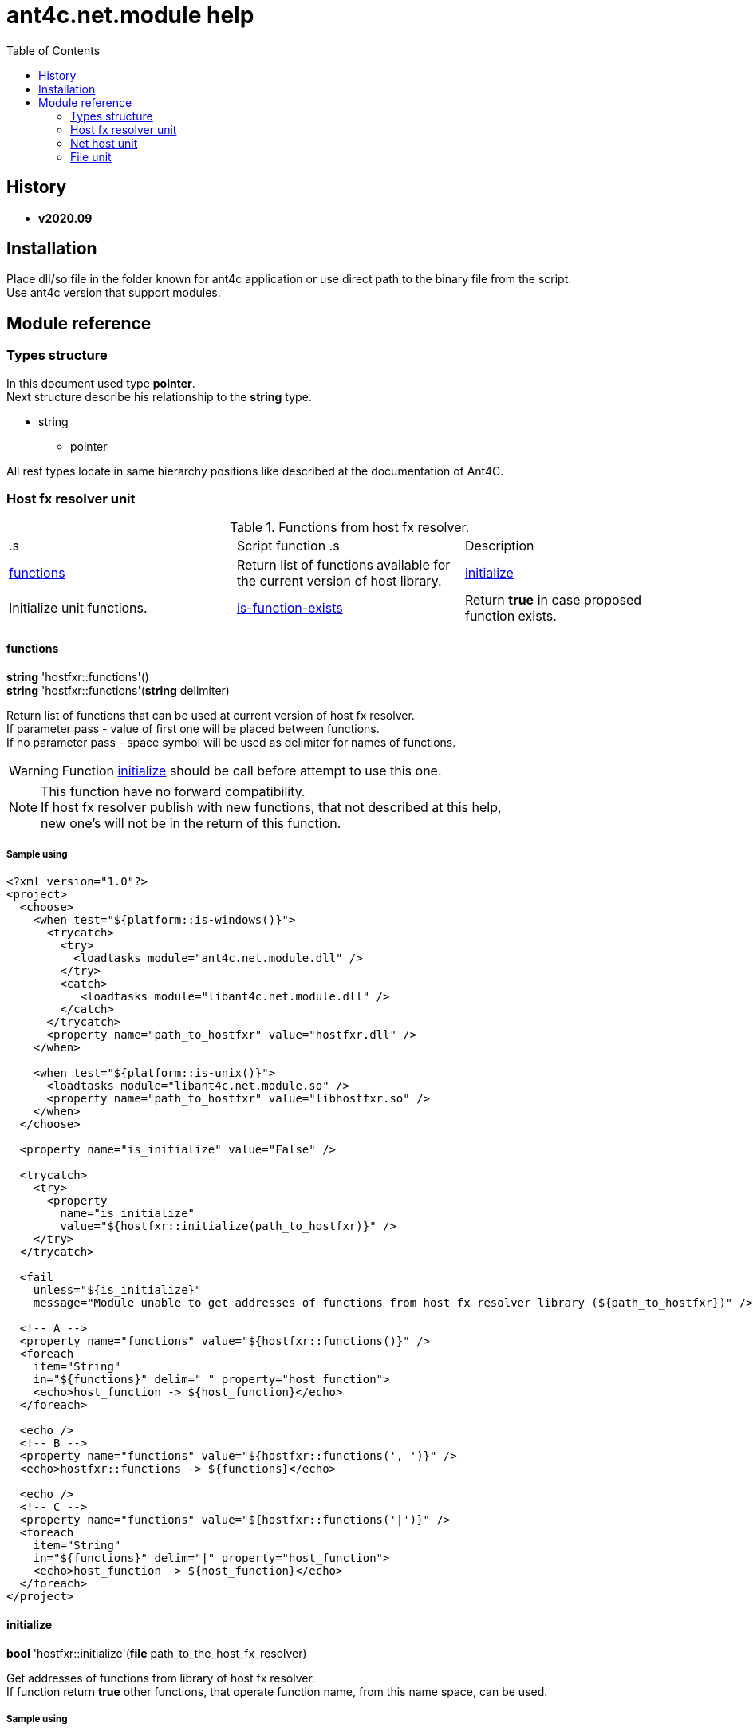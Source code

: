 
= ant4c.net.module help
:toc:

[[history]]
== History

* *v2020.09*

== Installation
Place dll/so file in the folder known for ant4c application or use direct path to the binary file from the script. +
Use ant4c version that support modules.

== Module reference

=== Types structure

In this document used type *pointer*. +
Next structure describe his relationship to the *string* type.

* string
** pointer

All rest types locate in same hierarchy positions like described at the documentation of Ant4C.

=== Host fx resolver unit

.Functions from host fx resolver.
|===
.s| Script function .s| Description
| <<hostfxr-functions,functions>> | Return list of functions available for the current version of host library.
| <<hostfxr-initialize,initialize>> | Initialize unit functions.
| <<hostfxr-is-function-exists,is-function-exists>> | Return *true* in case proposed function exists.
| <<hostfxr-result-to-string,result-to-string>> | Explain return code of some functions from the unit.
|===

[[hostfxr-functions]]
==== functions

*string* 'hostfxr::functions'() +
*string* 'hostfxr::functions'(*string* delimiter)

Return list of functions that can be used at current version of host fx resolver. +
If parameter pass - value of first one will be placed between functions. +
If no parameter pass - space symbol will be used as delimiter for names of functions.

WARNING: Function <<hostfxr-initialize,initialize>> should be call before attempt to use this one.

NOTE: This function have no forward compatibility. +
If host fx resolver publish with new functions, that not described at this help, +
new one's will not be in the return of this function.

===== Sample using

----
<?xml version="1.0"?>
<project>
  <choose>
    <when test="${platform::is-windows()}">
      <trycatch>
        <try>
          <loadtasks module="ant4c.net.module.dll" />
        </try>
        <catch>
           <loadtasks module="libant4c.net.module.dll" />
        </catch>
      </trycatch>
      <property name="path_to_hostfxr" value="hostfxr.dll" />
    </when>

    <when test="${platform::is-unix()}">
      <loadtasks module="libant4c.net.module.so" />
      <property name="path_to_hostfxr" value="libhostfxr.so" />
    </when>
  </choose>

  <property name="is_initialize" value="False" />

  <trycatch>
    <try>
      <property
        name="is_initialize"
        value="${hostfxr::initialize(path_to_hostfxr)}" />
    </try>
  </trycatch>

  <fail
    unless="${is_initialize}"
    message="Module unable to get addresses of functions from host fx resolver library (${path_to_hostfxr})" />

  <!-- A -->
  <property name="functions" value="${hostfxr::functions()}" />
  <foreach
    item="String"
    in="${functions}" delim=" " property="host_function">
    <echo>host_function -> ${host_function}</echo>
  </foreach>

  <echo />
  <!-- B -->
  <property name="functions" value="${hostfxr::functions(', ')}" />
  <echo>hostfxr::functions -> ${functions}</echo>

  <echo />
  <!-- C -->
  <property name="functions" value="${hostfxr::functions('|')}" />
  <foreach
    item="String"
    in="${functions}" delim="|" property="host_function">
    <echo>host_function -> ${host_function}</echo>
  </foreach>
</project>
----

[[hostfxr-initialize]]
==== initialize

*bool* 'hostfxr::initialize'(*file* path_to_the_host_fx_resolver)

Get addresses of functions from library of host fx resolver. +
If function return *true* other functions, that operate function name, from this name space, can be used.

===== Sample using

----
<?xml version="1.0"?>
<project>
  <choose>
    <when test="${platform::is-windows()}">
      <trycatch>
        <try>
          <loadtasks module="ant4c.net.module.dll" />
        </try>
        <catch>
          <loadtasks module="libant4c.net.module.dll" />
        </catch>
      </trycatch>
      <property
        name="fxr_folder"
        value="${environment::get-folder-path('ProgramFiles')}\dotnet\host\fxr" />
      <property name="hostfxr_file_name" value="hostfxr.dll" />
    </when>

    <when test="${platform::is-unix()}">
      <loadtasks module="libant4c.net.module.so" />
      <property
        name="fxr_folder"
        value="/usr/share/dotnet/host/fxr" />
      <property name="hostfxr_file_name" value="libhostfxr.so" />
    </when>
  </choose>

  <property
    name="paths_to_hostfxr"
    value="${directory::enumerate-file-system-entries(fxr_folder, 'file', 'true')}" />

  <foreach
    item="String"
    in="${paths_to_hostfxr}"
    property="path_to_hostfxr">

    <property name="is_initialize"
      value="${string::equal(hostfxr_file_name, string::to-lower(path::get-file-name(path_to_hostfxr)))}" />

    <property
      name="is_initialize"
      value="${hostfxr::initialize(path_to_hostfxr)}"
      if="${is_initialize}" />

    <echo>${path_to_hostfxr} -> ${is_initialize}</echo>
  </foreach>
</project>
----

[[hostfxr-is-function-exists]]
==== is-function-exists

*bool* 'hostfxr::is-function-exists'(*string* function_name)

Return *true* if name of input function available at the current version of host fx resolver.

WARNING: Function <<hostfxr-initialize,initialize>> should be call before attempt to use this one.

NOTE: This function have no forward compatibility. +
If host fx resolver publish with new functions, that not described at this help, +
new one's can not be check by this function. Function return *false* in that case.

===== Sample using

----
<?xml version="1.0"?>
<project>
  <choose>
    <when test="${platform::is-windows()}">
      <trycatch>
        <try>
          <loadtasks module="ant4c.net.module.dll" />
        </try>
        <catch>
           <loadtasks module="libant4c.net.module.dll" />
        </catch>
      </trycatch>
    </when>

    <when test="${platform::is-unix()}">
      <loadtasks module="libant4c.net.module.so" />
    </when>
  </choose>

  <fail
    unless="${property::exists('path_to_hostfxr')}"
    message="Property 'path_to_hostfxr' should be defined to use this script." />

  <property name="is_initialize" value="False" />

  <trycatch>
    <try>
      <property
        name="is_initialize"
        value="${hostfxr::initialize(path_to_hostfxr)}" />
    </try>
  </trycatch>

  <fail
    unless="${is_initialize}"
    message="Module unable to get addresses of functions from host fx resolver library (${path_to_hostfxr})" />

  <property name="functions" value="main main-bundle-startupinfo" />

  <foreach item="String" in="${functions}" delim=" " property="function">
    <property
      name="is_function_exists"
      value="${hostfxr::is-function-exists(function)}" />

    <echo>hostfxr::is-function-exists(${function}) -> ${is_function_exists}</echo>
  </foreach>
</project>
----

----
ant4c /f:sample.build -D:path_to_hostfxr="...hostfxr.dll"
ant4c /f:sample.build -D:path_to_hostfxr="...libhostfxr.so"
----

[[hostfxr-result-to-string]]
==== result-to-string

*string* 'hostfxr::result-to-string'(*int* code)

Return string description of error code.

NOTE: This function can be used even if <<hostfxr-initialize,initialize>> function not called or if it returned *false*.

===== Sample using

----
<?xml version="1.0"?>
<project>
  <choose>
    <when test="${platform::is-windows()}">
      <trycatch>
        <try>
          <loadtasks module="ant4c.net.module.dll" />
        </try>
        <catch>
           <loadtasks module="libant4c.net.module.dll" />
        </catch>
      </trycatch>
    </when>

    <when test="${platform::is-unix()}">
      <loadtasks module="libant4c.net.module.so" />
    </when>
  </choose>

  <property name="codes" value="-1 0 1 3" />
  <property name="codes"
    value="${codes} -2147024808 -2147024809 -2147450714 -2147450713" />

  <foreach item="String" in="${codes}" delim=" " property="code">
    <property name="result_in_string"
      value="${hostfxr::result-to-string(code)}" />
    <echo>hostfxr::result-to-string(${code}) -> ${result_in_string}</echo>
  </foreach>
</project>
----

Output will be:
----
hostfxr::result-to-string(-1) -> 0xffffffff -1 255
hostfxr::result-to-string(0) -> [host fx resolver]::Success (0x0 0 0)
hostfxr::result-to-string(1) -> [host fx resolver]::Success_HostAlreadyInitialized (0x1 1 1)
hostfxr::result-to-string(3) -> 0x3 3 3
hostfxr::result-to-string(-2147024808) -> 0x80070058 -2147024808 88
hostfxr::result-to-string(-2147024809) -> [win error]::E_INVALIDARG (0x80070057 -2147024809 87)
hostfxr::result-to-string(-2147450714) -> [host fx resolver]::HostApiUnsupportedScenario (0x800080a6 -2147450714 166)
hostfxr::result-to-string(-2147450713) -> 0x800080a7 -2147450713 167
----

.Functions from host fx resolver, depend on version.
|===
.s| Script function .s| Host version .s| Description
| <<hostfxr-main,main>> ^| 1.0+ | API access to the dotnet tool.
| <<hostfxr-resolve-sdk,resolve-sdk>> ^| 2.0+ | Get path to the sdk. If host support - function <<hostfxr-resolve-sdk2,resolve-sdk2>> preferred to use.
| <<hostfxr-get-available-sdks,get-available-sdks>> .4+^.^| 2.1+ | Get available sdks at current environment.
| <<hostfxr-get-native-search-directories,get-native-search-directories>> | Get list of directories that will be used while resolving dependency for assembly.
| <<hostfxr-main-startupinfo,main-startupinfo>> | API access to the dotnet tool. Addition parameter can be put.
| <<hostfxr-resolve-sdk2,resolve-sdk2>> | Get path to the sdk.
| <<hostfxr-close,close>> .9+^.^| 3.0+ | Close early opened context.
| <<hostfxr-get-runtime-delegate,get-runtime-delegate>> | Get pointer to the delegate of function from the assembly.
| <<hostfxr-get-runtime-properties,get-runtime-properties>> | Get properties of runtime.
| <<hostfxr-get-runtime-property-value,get-runtime-property-value>> | Get value of runtime property.
| <<hostfxr-initialize-for-dotnet-command-line,initialize-for-dotnet-command-line>> | Open context according to assembly.
| <<hostfxr-initialize-for-runtime-config,initialize-for-runtime-config>> | Open context according to json file.
| <<hostfxr-run-app,run-app>> | Run application by opened context.
| <<hostfxr-set-error-writer,set-error-writer>> | Set error writer of resolver.
| <<hostfxr-set-runtime-property-value,set-runtime-property-value>> | Set value of runtime property.
| <<hostfxr-main-bundle-startupinfo,main-bundle-startupinfo>> ^| 5.0+ | Same as <<hostfxr-main-startupinfo,main-startupinfo>> plus offset of bundle header can be provided.
|===

WARNING: Functions from this table can be used only after function <<hostfxr-initialize,initialize>> return *true*.

[[hostfxr-main]]
==== main

*int* 'hostfxr::main'(*string[]* arguments)

This function can do same things that accompanying with host fx resolver dotnet tool can.

===== Sample using

----
<?xml version="1.0"?>
<project>
  <choose>
    <when test="${platform::is-windows()}">
      <trycatch>
        <try>
          <loadtasks module="ant4c.net.module.dll" />
        </try>
        <catch>
           <loadtasks module="libant4c.net.module.dll" />
        </catch>
      </trycatch>
    </when>

    <when test="${platform::is-unix()}">
      <loadtasks module="libant4c.net.module.so" />
    </when>
  </choose>

  <property name="properties" value="path_to_hostfxr project" />

  <foreach item="String" in="${properties}" delim=" " property="property_name">
    <fail
      unless="${property::exists(property_name)}"
      message="Property '${property_name}' should be defined to use this script." />
  </foreach>

  <property name="is_initialize" value="False" />

  <trycatch>
    <try>
      <property
        name="is_initialize"
        value="${hostfxr::initialize(path_to_hostfxr)}" />
    </try>
  </trycatch>

  <fail
    unless="${is_initialize}"
    message="Module unable to get addresses of functions from host fx resolver library (${path_to_hostfxr})" />

  <property
    name="return_of_main"
    value="${hostfxr::main('', 'build', project, '/p:TargetFramework=netcoreapp2.1', '/p:Configuration=Release', '/p:OutputType=Exe')}" />

  <echo>hostfxr::main(...) -> ${return_of_main}</echo>
  <echo>hostfxr::result-to-string(hostfxr::main(...)) -> ${hostfxr::result-to-string(return_of_main)}</echo>
</project>
----

NOTE: In above example value of first parameter is empty string.

[[hostfxr-resolve-sdk]]
==== resolve-sdk

*directory* 'hostfxr::resolve-sdk'(*directory* executable_directory, *directory* working_directory)

Return path to the sdk directory. +
Description of host fx parameters can be found in the documentation of resolver. +
If path can not be located, return code in the string is returned.

NOTE: Some environment may inform in standard output that sdk not installed if this function called.
NOTE: If host support - function <<hostfxr-resolve-sdk2,resolve-sdk2>> preferred to use.

===== Sample using

----
<if test="${hostfxr::is-function-exists('resolve-sdk')}">
  <property name="resolve-sdk"
    value="${hostfxr::resolve-sdk('', '')}" />

  <echo>resolve-sdk -> ${resolve-sdk}</echo>
</if>
----

[[hostfxr-get-available-sdks]]
==== get-available-sdks

*directory*[] hostfxr::get-available-sdks() +
*directory*[] hostfxr::get-available-sdks(*directory* executable_directory)

Return paths to directories with installed sdks.

===== Sample using

----
<if test="${hostfxr::is-function-exists('get-available-sdks')}">
  <property name="available-sdks"
    value="${hostfxr::get-available-sdks()}" />
  <!--property name="available-sdks"
    value="${hostfxr::get-available-sdks('executable_directory')}" /-->

  <foreach item="String" in="${available-sdks}" property="available-sdk">
    <echo>available-sdk -> ${available-sdk}</echo>
  </foreach>
</if>
----

[[hostfxr-get-native-search-directories]]
==== get-native-search-directories

*string* 'hostfxr::get-native-search-directories'(*string[]* arguments)

This task required .NET executable program. +
In returned string will be list of paths to folders, separated by semicolon (';') symbol on Windows and colonmark (':') on other platforms, +
that used while resolving assembly dependencies.

===== Sample using

----
<property name="path_delimiter" value=";" if="${platform::is-windows()}" />
<property name="path_delimiter" value=":" if="${platform::is-unix()}" />

<if test="${hostfxr::is-function-exists('get-native-search-directories')}">
  <property name="path_to_assembly" value="net_core_app" />
  <property
    name="directories"
    value="${hostfxr::get-native-search-directories('exec', path_to_assembly)}" />

  <foreach
    item="String" in="${directories}"
    delim="${path_delimiter}" property="directory">
    <echo>directory -> ${directory}</echo>
  </foreach>
</if>
----

[[hostfxr-main-startupinfo]]
==== main-startupinfo

*int* 'hostfxr::main-startupinfo'(*path* host_path, *path* dotnet_root, *path* application_path, *string[]* arguments)

This function can do same things that accompanying with host fx resolver dotnet tool can. +
Description of host fx parameters can be found in the documentation of resolver.

[[hostfxr-resolve-sdk2]]
==== resolve-sdk2

*string*[] 'hostfxr::resolve-sdk2'(*directory* executable_directory, *directory* working_directory, *int* key)

Get paths to the directories with sdks. +
Function return list of strings, each one have key and path to the directory delimiter with space (' ') symbol.

----
<property name="dis_allow_pre_release" value="1" readonly="true" />

<property name="resolve-sdk2"
  value="${hostfxr::resolve-sdk2('', '', dis_allow_pre_release)}" />

<foreach
  item="String" in="${resolve-sdk2}"
  property="sdk">

  <echo if="${string::starts-with(sdk, '0 ')}">sdk -> resolved_sdk_dir</echo>
  <echo if="${string::starts-with(sdk, '1 ')}">sdk -> global_json_path</echo>

  <echo if="${math::less(2, string::get-length(sdk))}">'${string::substring(sdk, 2)}'</echo>
</foreach>
----

[[hostfxr-close]]
==== close

*int* 'hostfxr::close'(*pointer* context)

Close early opened context.

WARNING: It is caller response to put valid input data that interpret as pointer to context.

[[hostfxr-get-runtime-delegate]]
==== get-runtime-delegate

*pointer* 'hostfxr::get-runtime-delegate'(*pointer* context, *string* type_of_delegate, *file* assembly_path, *string* type_name, *string* method_name) +
*pointer* 'hostfxr::get-runtime-delegate'(*pointer* context, *string* type_of_delegate, *file* assembly_path, *string* type_name, *string* method_name, *string* delegate_type_name)

Get pointer to the delegate of function from the assembly. In case of error function return zero start string with return code.

.Types of delegate.
|===
| host_fxr_hdt_com_activation
| host_fxr_hdt_load_in_memory_assembly
| host_fxr_hdt_winrt_activation
| host_fxr_hdt_com_register
| host_fxr_hdt_com_unregister
| host_fxr_hdt_load_assembly_and_get_function_pointer
| host_fxr_hdt_get_function_pointer
|===

Alternative direct int values of types can be used in function call.

This function can be used for checking exists of function in the assembly.

NOTE: Function <<file-is-assembly,file::is-assembly>> at second parameter can took returned pointer from this function.

WARNING: It is caller response to put valid input data that interpret as pointer to context.

===== Sample using

----
<target name="hostfxr_get-runtime-delegate">
  <!-- ... -->
  <if test="${is_context_initialized}">
    <property name="runtime_delegate"
              if="${string::equal('False', property::exists('delegate_type_name'))}"
              value="${hostfxr::get-runtime-delegate(context, type_of_delegate, assembly_path, type_name, method_name)}" />
    <property name="runtime_delegate"
              if="${property::exists('delegate_type_name')}"
              value="${hostfxr::get-runtime-delegate(context, type_of_delegate, assembly_path, type_name, method_name, delegate_type_name)}" />

    <echo>runtime_delegate -> '${runtime_delegate}' -> ${hostfxr::result-to-string(string::trim(runtime_delegate))}</echo>
  </if>
</target>

<target name="file_is-assembly">

  <property name="type_of_delegate" value="host_fxr_hdt_load_assembly_and_get_function_pointer" />

  <property name="assembly_path" value="ant4c.net.module.clr.dll" />
  <property name="type_name" value="Ant4C.Net.Module.Delegates, ant4c.net.module.clr" />
  <property name="method_name" value="FileUnit_IsAssembly" />
  <property name="delegate_type_name" value="Ant4C.Net.Module.Delegates+FileUnit_IsAssemblyDelegate, ant4c.net.module.clr" />

  <call target="hostfxr_get-runtime-delegate" />

</target>
----

[[hostfxr-get-runtime-properties]]
==== get-runtime-properties

*string* 'hostfxr::get-runtime-properties'(*pointer* context)

Get properties of runtime. In case properties can not be get - return code will be returned. +
Checking is equal ('=') symbol exists in the return can detect is properties with values returned or just return code.

WARNING: It is caller response to put valid input data that interpret as pointer to context.

[[hostfxr-get-runtime-property-value]]
==== get-runtime-property-value

*string* 'hostfxr::get-runtime-property-value'(*pointer* context, *string* property_name)

Get value of property. If property do not exists zero start string will be returned with return code.

WARNING: It is caller response to put valid input data that interpret as pointer to context.

===== Sample using

----
<property name="runtime_property" value="${hostfxr::get-runtime-property-value(context, 'property_name')}" />
<echo>runtime_property -> ${runtime_property} -> ${hostfxr::result-to-string(string::trim(runtime_property))}</echo>
----

[[hostfxr-initialize-for-dotnet-command-line]]
==== initialize-for-dotnet-command-line

*pointer* 'hostfxr::initialize-for-dotnet-command-line'(*path* path_to_assembly, *path* path_to_dot_net_root, *string[]* arguments)

Open context according to assembly. +
Return context or empty context with return code. +
Function <<hostfxr-result-to-string,result-to-string>> can be used to describe return code if it present. +
See sample using to view how to do this. +
Description of host fx parameters can be found in the documentation of resolver.

===== Sample using

----
<property
  name="context"
  readonly="true"
  value="${hostfxr::initialize-for-dotnet-command-line('', '', 'assembly', '1', '2', '3', '4', '5')}" />

<echo>hostfxr::initialize-for-dotnet-command-line -> ${context}</echo>

<property
  name="is-context-initialize"
  value="${string::equal('False', string::contains(context, ' '))}" />

<echo>is-context-initialize -> ${is-context-initialize}</echo>

<if test="${is-context-initialize}">
  <property name="close" value="${hostfxr::close(context)}" />

  <echo>hostfxr::close -> ${close} -> ${hostfxr::result-to-string(close)}</echo>
</if>

<if test="${string::equal('False', is-context-initialize)}">
  <property
    name="is-context-initialize"
    value="${string::substring(context, string::index-of(context, ' '))}" />

  <echo>is-context-initialize ->${is-context-initialize} -> ${hostfxr::result-to-string(is-context-initialize)}</echo>
</if>
----

[[hostfxr-initialize-for-runtime-config]]
==== initialize-for-runtime-config

*pointer* 'hostfxr::initialize-for-runtime-config'(*path* path_to_assembly, *path* path_to_dot_net_root, *path* path_to_json_file)

Open context according to json file.
Return context or empty context with return code. +
See sample using to view how to do this. +
Description of host fx parameters can be found in the documentation of resolver.

===== Sample using

----
<property name="tfm" value="netcoreapp3.1" readonly="true" />
<property name="framework_version" value="3.1.0" readonly="true" />

<property name="content" />
<property
  name="content"
  value="${content}{&#10;" />
<property
  name="content"
  value="${content}  &#x22;runtimeOptions&#x22;: {&#10;" />
<property
  name="content"
  value="${content}    &#x22;tfm&#x22;: &#x22;${tfm}&#x22;,&#10;" />
<property
  name="content"
  value="${content}    &#x22;rollForward&#x22;: &#x22;LatestMinor&#x22;,&#10;" />
<property
  name="content"
  value="${content}    &#x22;framework&#x22;: {&#10;" />
<property
  name="content"
  value="${content}      &#x22;name&#x22;: &#x22;Microsoft.NETCore.App&#x22;,&#10;" />
<property
  name="content"
  value="${content}      &#x22;version&#x22;: &#x22;${framework_version}&#x22; &#10;" />
<property
  name="content"
  value="${content}    }&#10;" />
<property
  name="content"
  value="${content}  }&#10;" />
<property
  name="content"
  readonly="true"
  value="${content}}" />
<echo>content -> ${content}</echo>

<property
  readonly="true"
  name="file_path"
  value="${path::get-temp-file-name()}" />
<echo>file_path -> ${file_path}</echo>

<echo message="${content}" file="${file_path}" />
<echo>file_path -> ${file_path}</echo>

<property
  name="context"
  readonly="true"
  value="${hostfxr::initialize-for-runtime-config('', '', file_path)}" />
<echo>hostfxr::initialize-for-runtime-config -> ${context}</echo>

<property
  name="is-context-initialize"
  value="${string::equal('False', string::contains(context, ' '))}" />
<echo>is-context-initialize -> ${is-context-initialize}</echo>

<if test="${is-context-initialize}">
  <property name="close" value="${hostfxr::close(context)}" />
  <echo>hostfxr::close -> ${close} -> ${hostfxr::result-to-string(close)}</echo>
</if>

<if test="${string::equal('False', is-context-initialize)}">
  <property
    name="is-context-initialize"
    value="${string::substring(context, string::index-of(context, ' '))}" />

  <echo>is-context-initialize ->${is-context-initialize} -> ${hostfxr::result-to-string(is-context-initialize)}</echo>
</if>
----

[[hostfxr-run-app]]
==== run-app

*int* 'hostfxr::run-app'(*pointer* context)

Run application by context. +
Return is returned code of application or returned code of resolver in case application can not be start.

WARNING: It is caller response to put valid input data that interpret as pointer to context.

===== Sample using

----
<if test="${is-context-initialize}">
  <property name="run-app" value="${hostfxr::run-app(context)}" />
  <echo>hostfxr::run-app -> ${run-app} -> ${hostfxr::result-to-string(run-app)}</echo>

  <property name="close" value="${hostfxr::close(context)}" />
  <echo>hostfxr::close -> ${close} -> ${hostfxr::result-to-string(close)}</echo>
</if>

<if test="${string::equal('False', is-context-initialize)}">
  <property
    name="is-context-initialize"
    value="${string::substring(context, string::index-of(context, ' '))}" />

  <echo>is-context-initialize ->${is-context-initialize} -> ${hostfxr::result-to-string(is-context-initialize)}</echo>
</if>
----

[[hostfxr-set-error-writer]]
==== set-error-writer

*pointer* 'hostfxr::set-error-writer'() +
*pointer* 'hostfxr::set-error-writer'(*file* path_to_file_for_error_writer)

Set error writer of resolver. +
First version will unset error writer. +
If path is empty - that call also unset error writer. +
Function return pointer to the current error writer - pointer to the function used for that purpose. +
If no writer set early - null pointer will be returned.

===== Sample using

----
<if test="${hostfxr::is-function-exists('set-error-writer')}">
  <property name="path_to_file_for_error_writer" value="${path::get-temp-file-name()}" overwrite="false" />

  <echo>path_to_file_for_error_writer -> '${path_to_file_for_error_writer}'</echo>

  <property name="error_writer" value="${hostfxr::set-error-writer(path_to_file_for_error_writer)}" />
  <echo>hostfxr::set-error-writer(${path_to_file_for_error_writer}) -> '${error_writer}'</echo>

  <!-- ... -->

  <if test="${string::equal('False', property::is-readonly('path_to_file_for_error_writer'))}">
    <property name="path_to_file_for_error_writer" />

    <property name="error_writer" value="${hostfxr::set-error-writer(path_to_file_for_error_writer)}" />
    <echo>hostfxr::set-error-writer(${path_to_file_for_error_writer}) -> '${error_writer}'</echo>
  </if>
</if>
----

[[hostfxr-set-runtime-property-value]]
==== set-runtime-property-value

*int* 'hostfxr::set-runtime-property-value'(*pointer* context, *string* property_name) +
*int* 'hostfxr::set-runtime-property-value'(*pointer* context, *string* property_name, *string* property_value)

Set value of runtime property. +
If property not exist new one will be created. +
If value not present - property will have empty value.

WARNING: It is caller response to put valid input data that interpret as pointer to context.

===== Sample using

----
<if test="${string::equal('False', property::exists('property_value'))}">
  <property name="return_of_set_runtime_property_value"
            value="${hostfxr::set-runtime-property-value(context, property_name)}" />
  <echo>hostfxr::set-runtime-property-value(${context}, ${property_name}) -> '${return_of_set_runtime_property_value}' -> ${hostfxr::result-to-string(return_of_set_runtime_property_value)}</echo>
</if>

<if test="${property::exists('property_value')}">
  <property name="return_of_set_runtime_property_value"
            value="${hostfxr::set-runtime-property-value(context, property_name, property_value)}" />
  <echo>hostfxr::set-runtime-property-value(${context}, ${property_name}, ${property_value}) -> '${return_of_set_runtime_property_value}' -> ${hostfxr::result-to-string(return_of_set_runtime_property_value)}</echo>
</if>
----

[[hostfxr-main-bundle-startupinfo]]
==== main-bundle-startupinfo

*int* 'hostfxr::main-bundle-startupinfo'(*path* host_path, *path* dotnet_root, *path* application_path, *int64* header_offset, *string[]* arguments)

This function can do same things that accompanying with host fx resolver dotnet tool can. +
Description of host fx parameters can be found in the documentation of resolver.

=== Net host unit

.Function from net host unit.
|===
.s| Script function .s| Description
| <<nethost-get-hostfxr-path,nethost::get-hostfxr-path>> | Get path to host fx resolver file.
|===

[[nethost-get-hostfxr-path]]
==== get-hostfxr-path

*file* 'nethost::get-hostfxr-path'(*file* path_to_nethost) +
*file* 'nethost::get-hostfxr-path'(*file* path_to_nethost, *path* path_to_assembly) +
*file* 'nethost::get-hostfxr-path'(*file* path_to_nethost, *path* path_to_assembly, *path* path_to_dot_net_root)

Get path to host fx resolver file. +
Returned path can be used at the input of <<hostfxr-initialize,initialize>> function.

===== Sample using

----
<?xml version="1.0"?>
<project>
  <choose>
    <when test="${platform::is-windows()}">
      <trycatch>
        <try>
          <loadtasks module="ant4c.net.module.dll" />
        </try>
        <catch>
          <loadtasks module="libant4c.net.module.dll" />
        </catch>
      </trycatch>

      <property
        name="net_host_folder"
        value="${environment::get-folder-path('ProgramFiles')}\dotnet\packs" />

      <property
        name="net_host_folder"
        value="${net_host_folder}\Microsoft.NETCore.App.Host.win-x64" />

      <if test="${string::equal('False', environment::is64bit-process())}">
        <property
          name="net_host_folder"
          value="${path::combine(path::get-path-root(net_host_folder), '\Program Files\dotnet\packs')}" />

        <property
          name="net_host_folder"
          value="${net_host_folder}\Microsoft.NETCore.App.Host.win-x86" />
      </if>

      <property name="nethost_file_name" value="nethost.dll" />
    </when>

    <when test="${platform::is-unix()}">
      <loadtasks module="libant4c.net.module.so" />

      <property
        name="net_host_folder"
        value="/usr/share/dotnet/packs" />

      <property
        name="net_host_folder"
        value="${net_host_folder}/Microsoft.NETCore.App.Host.linux-x64" />

      <property name="nethost_file_name" value="libnethost.so" />
    </when>
  </choose>

  <echo>net_host_folder -> '${net_host_folder}'</echo>

  <if test="${directory::exists(net_host_folder)}">
    <property name="paths_to_nethost"
              value="${directory::enumerate-file-system-entries(net_host_folder, 'file', 'true')}" />

    <foreach item="String" in="${paths_to_nethost}" property="path_to_nethost">
      <property name="hostfxr_path" />

      <if test="${string::equal(nethost_file_name, string::to-lower(path::get-file-name(path_to_nethost)))}">
        <echo>path_to_nethost -> '${path_to_nethost}'</echo>

        <property name="hostfxr_path" value="${nethost::get-hostfxr-path(path_to_nethost)}" />

        <echo>hostfxr_path -> '${hostfxr_path}'</echo>
      </if>
    </foreach>
  </if>
</project>
----

Possible output
----
path_to_nethost -> 'C:\Program Files\dotnet\packs\Microsoft.NETCore.App.Host.win-x64\3.1.13\runtimes\win-x64\native\nethost.dll'
hostfxr_path -> 'C:\Program Files\dotnet\host\fxr\5.0.4\hostfxr.dll'
path_to_nethost -> 'C:\Program Files\dotnet\packs\Microsoft.NETCore.App.Host.win-x64\5.0.4\runtimes\win-x64\native\nethost.dll'
hostfxr_path -> 'C:\Program Files\dotnet\host\fxr\5.0.4\hostfxr.dll'
----

or

----
net_host_folder -> '/usr/share/dotnet/packs/Microsoft.NETCore.App.Host.linux-x64'
path_to_nethost -> '/usr/share/dotnet/packs/Microsoft.NETCore.App.Host.linux-x64/3.1.13/runtimes/linux-x64/native/libnethost.so'
hostfxr_path -> '/usr/share/dotnet/host/fxr/3.1.13/libhostfxr.so'
----

IMPORTANT: Not all versions of host fx resolver have accompanying nethost library.

=== File unit

IMPORTANT: To access function from this namespace - program option *modulepriority* should be used at ant4c command arguments. Otherwise script with this function will fail according to not founded function from name space 'file'.

.Function from file unit.
|===
.s| Script function .s| Description
| <<file-is-assembly,file::is-assembly>> | Check if file at the given path is .NET assembly. If file not exists function will fail.
|===

[[file-is-assembly]]
==== is-assembly

*bool* file::is-assembly(*file* path_to_assembly) +
*bool* file::is-assembly(*file* path_to_assembly, *pointer* the_delegate) (only for hosts that have 'get-runtime-delegate' function) +
*bool* file::is-assembly(*file* path_to_assembly, *file* path_to_assembly_with_main_function) (only for hosts that do not have 'get-runtime-delegate' function)

If path point to the .NET assembly file *true* will be returned. +
If no delegate provided function will generate own based on configuration file that assumed that .NET Core 3.1 is installed (for example see config for <<hostfxr-initialize-for-runtime-config,initialize-for-runtime-config>> function). +
If host less than 3.1 version it will call main function of CLR side 'ant4c.net.module' library instead. +
Function <<hostfxr-get-runtime-delegate,get-runtime-delegate>> can be used to obtain 'the_delegate'.

WARNING: It is caller response to put valid input data that interpret as pointer to delegate of function.

===== Sample using

----
<property name="is-assembly" value="${file::is-assembly('ant4c.net.module.dll')}" />
<echo>is-assembly -> ${is-assembly}</echo>

<property name="is-assembly" value="${file::is-assembly('ant4c.net.module.clr.dll')}" />
<echo>is-assembly -> ${is-assembly}</echo>

<property name="is-assembly" value="${file::is-assembly('ant4c.net.module.clr.dll_')}" failonerror="false" />

<if test="${string::equal('False', hostfxr::is-function-exists('get-runtime-delegate'))}">
  <property name="is_assembly"
            value="${file::is-assembly('ant4c.net.module.clr.dll', 'ant4c.net.module.clr.dll')}" />

  <echo level="Debug">${target::get-current-target()}:${string::pad-left('', pad_level, '&#09;')}is_assembly -> '${is_assembly}'</echo>
</if>

----

----
ant4c /f:sample.build -modulepriority
----

At first call of function path to non assembly file placed, second path to assembly, third to the non exists file placed and last one call at host without 'get-runtime-delegate' support.
